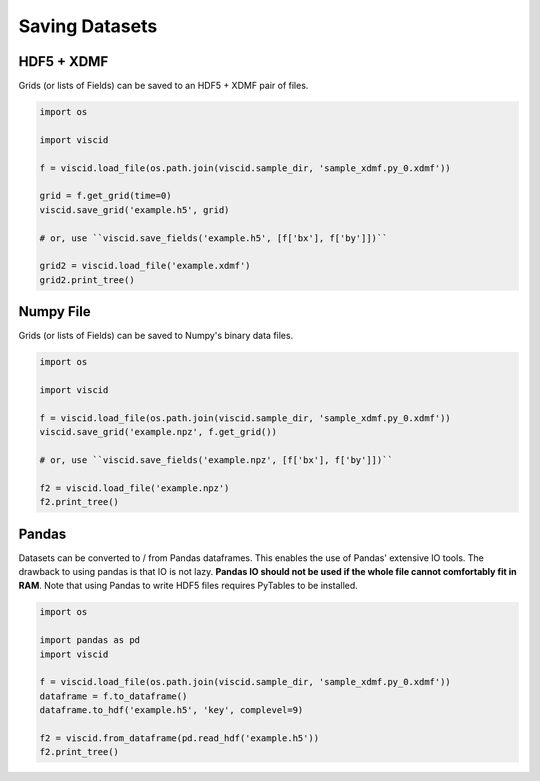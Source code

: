 Saving Datasets
===============

HDF5 + XDMF
-----------

Grids (or lists of Fields) can be saved to an HDF5 + XDMF pair of files.

.. code-block:: python

   import os

   import viscid

   f = viscid.load_file(os.path.join(viscid.sample_dir, 'sample_xdmf.py_0.xdmf'))

   grid = f.get_grid(time=0)
   viscid.save_grid('example.h5', grid)

   # or, use ``viscid.save_fields('example.h5', [f['bx'], f['by']])``

   grid2 = viscid.load_file('example.xdmf')
   grid2.print_tree()

Numpy File
----------

Grids (or lists of Fields) can be saved to Numpy's binary data files.

.. code-block:: python

   import os

   import viscid

   f = viscid.load_file(os.path.join(viscid.sample_dir, 'sample_xdmf.py_0.xdmf'))
   viscid.save_grid('example.npz', f.get_grid())

   # or, use ``viscid.save_fields('example.npz', [f['bx'], f['by']])``

   f2 = viscid.load_file('example.npz')
   f2.print_tree()

Pandas
------

Datasets can be converted to / from Pandas dataframes. This enables the use of Pandas' extensive IO tools. The drawback to using pandas is that IO is not lazy. **Pandas IO should not be used if the whole file cannot comfortably fit in RAM**. Note that using Pandas to write HDF5 files requires PyTables to be installed.

.. code-block:: python

   import os

   import pandas as pd
   import viscid

   f = viscid.load_file(os.path.join(viscid.sample_dir, 'sample_xdmf.py_0.xdmf'))
   dataframe = f.to_dataframe()
   dataframe.to_hdf('example.h5', 'key', complevel=9)

   f2 = viscid.from_dataframe(pd.read_hdf('example.h5'))
   f2.print_tree()
